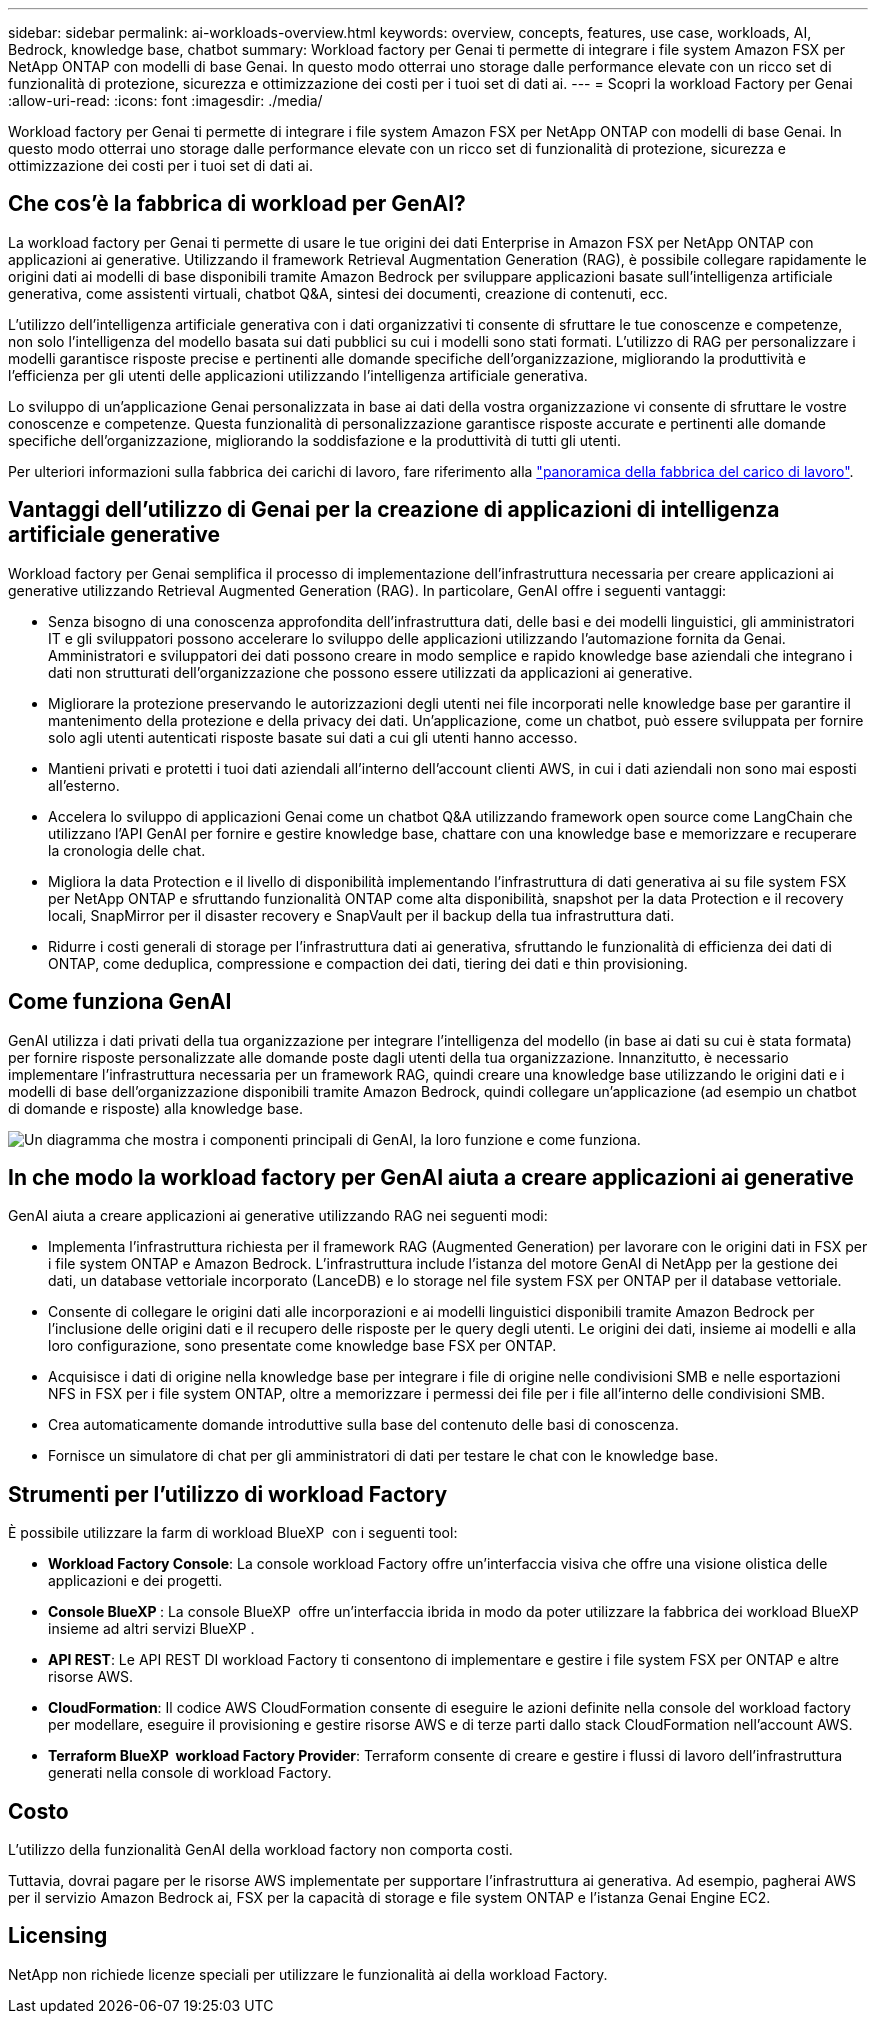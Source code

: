---
sidebar: sidebar 
permalink: ai-workloads-overview.html 
keywords: overview, concepts, features, use case, workloads, AI, Bedrock, knowledge base, chatbot 
summary: Workload factory per Genai ti permette di integrare i file system Amazon FSX per NetApp ONTAP con modelli di base Genai. In questo modo otterrai uno storage dalle performance elevate con un ricco set di funzionalità di protezione, sicurezza e ottimizzazione dei costi per i tuoi set di dati ai. 
---
= Scopri la workload Factory per Genai
:allow-uri-read: 
:icons: font
:imagesdir: ./media/


[role="lead"]
Workload factory per Genai ti permette di integrare i file system Amazon FSX per NetApp ONTAP con modelli di base Genai. In questo modo otterrai uno storage dalle performance elevate con un ricco set di funzionalità di protezione, sicurezza e ottimizzazione dei costi per i tuoi set di dati ai.



== Che cos'è la fabbrica di workload per GenAI?

La workload factory per Genai ti permette di usare le tue origini dei dati Enterprise in Amazon FSX per NetApp ONTAP con applicazioni ai generative. Utilizzando il framework Retrieval Augmentation Generation (RAG), è possibile collegare rapidamente le origini dati ai modelli di base disponibili tramite Amazon Bedrock per sviluppare applicazioni basate sull'intelligenza artificiale generativa, come assistenti virtuali, chatbot Q&A, sintesi dei documenti, creazione di contenuti, ecc.

L'utilizzo dell'intelligenza artificiale generativa con i dati organizzativi ti consente di sfruttare le tue conoscenze e competenze, non solo l'intelligenza del modello basata sui dati pubblici su cui i modelli sono stati formati. L'utilizzo di RAG per personalizzare i modelli garantisce risposte precise e pertinenti alle domande specifiche dell'organizzazione, migliorando la produttività e l'efficienza per gli utenti delle applicazioni utilizzando l'intelligenza artificiale generativa.

Lo sviluppo di un'applicazione Genai personalizzata in base ai dati della vostra organizzazione vi consente di sfruttare le vostre conoscenze e competenze. Questa funzionalità di personalizzazione garantisce risposte accurate e pertinenti alle domande specifiche dell'organizzazione, migliorando la soddisfazione e la produttività di tutti gli utenti.

Per ulteriori informazioni sulla fabbrica dei carichi di lavoro, fare riferimento alla https://docs.netapp.com/us-en/workload-setup-admin/workload-factory-overview.html["panoramica della fabbrica del carico di lavoro"^].



== Vantaggi dell'utilizzo di Genai per la creazione di applicazioni di intelligenza artificiale generative

Workload factory per Genai semplifica il processo di implementazione dell'infrastruttura necessaria per creare applicazioni ai generative utilizzando Retrieval Augmented Generation (RAG). In particolare, GenAI offre i seguenti vantaggi:

* Senza bisogno di una conoscenza approfondita dell'infrastruttura dati, delle basi e dei modelli linguistici, gli amministratori IT e gli sviluppatori possono accelerare lo sviluppo delle applicazioni utilizzando l'automazione fornita da Genai. Amministratori e sviluppatori dei dati possono creare in modo semplice e rapido knowledge base aziendali che integrano i dati non strutturati dell'organizzazione che possono essere utilizzati da applicazioni ai generative.
* Migliorare la protezione preservando le autorizzazioni degli utenti nei file incorporati nelle knowledge base per garantire il mantenimento della protezione e della privacy dei dati. Un'applicazione, come un chatbot, può essere sviluppata per fornire solo agli utenti autenticati risposte basate sui dati a cui gli utenti hanno accesso.
* Mantieni privati e protetti i tuoi dati aziendali all'interno dell'account clienti AWS, in cui i dati aziendali non sono mai esposti all'esterno.
* Accelera lo sviluppo di applicazioni Genai come un chatbot Q&A utilizzando framework open source come LangChain che utilizzano l'API GenAI per fornire e gestire knowledge base, chattare con una knowledge base e memorizzare e recuperare la cronologia delle chat.
* Migliora la data Protection e il livello di disponibilità implementando l'infrastruttura di dati generativa ai su file system FSX per NetApp ONTAP e sfruttando funzionalità ONTAP come alta disponibilità, snapshot per la data Protection e il recovery locali, SnapMirror per il disaster recovery e SnapVault per il backup della tua infrastruttura dati.
* Ridurre i costi generali di storage per l'infrastruttura dati ai generativa, sfruttando le funzionalità di efficienza dei dati di ONTAP, come deduplica, compressione e compaction dei dati, tiering dei dati e thin provisioning.




== Come funziona GenAI

GenAI utilizza i dati privati della tua organizzazione per integrare l'intelligenza del modello (in base ai dati su cui è stata formata) per fornire risposte personalizzate alle domande poste dagli utenti della tua organizzazione. Innanzitutto, è necessario implementare l'infrastruttura necessaria per un framework RAG, quindi creare una knowledge base utilizzando le origini dati e i modelli di base dell'organizzazione disponibili tramite Amazon Bedrock, quindi collegare un'applicazione (ad esempio un chatbot di domande e risposte) alla knowledge base.

image:diagram-chatbot-processing.png["Un diagramma che mostra i componenti principali di GenAI, la loro funzione e come funziona."]



== In che modo la workload factory per GenAI aiuta a creare applicazioni ai generative

GenAI aiuta a creare applicazioni ai generative utilizzando RAG nei seguenti modi:

* Implementa l'infrastruttura richiesta per il framework RAG (Augmented Generation) per lavorare con le origini dati in FSX per i file system ONTAP e Amazon Bedrock. L'infrastruttura include l'istanza del motore GenAI di NetApp per la gestione dei dati, un database vettoriale incorporato (LanceDB) e lo storage nel file system FSX per ONTAP per il database vettoriale.
* Consente di collegare le origini dati alle incorporazioni e ai modelli linguistici disponibili tramite Amazon Bedrock per l'inclusione delle origini dati e il recupero delle risposte per le query degli utenti. Le origini dei dati, insieme ai modelli e alla loro configurazione, sono presentate come knowledge base FSX per ONTAP.
* Acquisisce i dati di origine nella knowledge base per integrare i file di origine nelle condivisioni SMB e nelle esportazioni NFS in FSX per i file system ONTAP, oltre a memorizzare i permessi dei file per i file all'interno delle condivisioni SMB.
* Crea automaticamente domande introduttive sulla base del contenuto delle basi di conoscenza.
* Fornisce un simulatore di chat per gli amministratori di dati per testare le chat con le knowledge base.




== Strumenti per l'utilizzo di workload Factory

È possibile utilizzare la farm di workload BlueXP  con i seguenti tool:

* *Workload Factory Console*: La console workload Factory offre un'interfaccia visiva che offre una visione olistica delle applicazioni e dei progetti.
* *Console BlueXP *: La console BlueXP  offre un'interfaccia ibrida in modo da poter utilizzare la fabbrica dei workload BlueXP  insieme ad altri servizi BlueXP .
* *API REST*: Le API REST DI workload Factory ti consentono di implementare e gestire i file system FSX per ONTAP e altre risorse AWS.
* *CloudFormation*: Il codice AWS CloudFormation consente di eseguire le azioni definite nella console del workload factory per modellare, eseguire il provisioning e gestire risorse AWS e di terze parti dallo stack CloudFormation nell'account AWS.
* *Terraform BlueXP  workload Factory Provider*: Terraform consente di creare e gestire i flussi di lavoro dell'infrastruttura generati nella console di workload Factory.




== Costo

L'utilizzo della funzionalità GenAI della workload factory non comporta costi.

Tuttavia, dovrai pagare per le risorse AWS implementate per supportare l'infrastruttura ai generativa. Ad esempio, pagherai AWS per il servizio Amazon Bedrock ai, FSX per la capacità di storage e file system ONTAP e l'istanza Genai Engine EC2.



== Licensing

NetApp non richiede licenze speciali per utilizzare le funzionalità ai della workload Factory.
